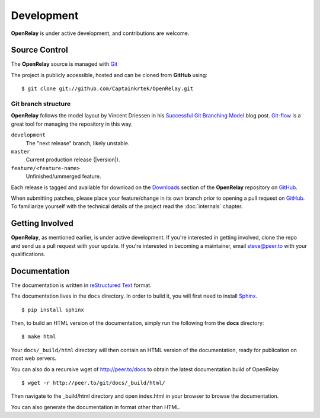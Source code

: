 .. _development:

Development
===========

**OpenRelay** is under active development, and contributions are welcome.

.. _scm:

--------------
Source Control
--------------
The **OpenRelay** source is managed with Git_

The project is publicly accessible, hosted and can be cloned from **GitHub** using::

    $ git clone git://github.com/Captainkrtek/OpenRelay.git


Git branch structure
--------------------

**OpenRelay** follows the model layout by Vincent Driessen in his `Successful Git Branching Model`_ blog post. Git-flow_ is a great tool for managing the repository in this way.

``development``
    The "next release" branch, likely unstable.
``master``
    Current production release (|version|).
``feature/<feature-name>``
    Unfinished/ummerged feature.


Each release is tagged and available for download on the Downloads_ section of the **OpenRelay** repository on GitHub_.

When submitting patches, please place your feature/change in its own branch prior to opening a pull request on GitHub_.
To familiarize yourself with the technical details of the project read the :doc:`internals` chapter.

.. _GitHub: https://www.github.com
.. _Git: http://git-scm.org
.. _`Successful Git Branching Model`: http://nvie.com/posts/a-successful-git-branching-model/
.. _git-flow: http://github.com/nvie/gitflow
.. _Downloads:  https://github.com/Captainkrtek/OpenRelay/downloads

.. _docs:

----------------
Getting Involved
----------------

**OpenRelay**, as mentioned earlier, is under active development. If you're interested in getting involved, clone the repo and send us a pull request with your update. If you're interested
in becoming a maintainer, email steve@peer.to with your qualifications.

-----------------
Documentation
-----------------

The documentation is written in `reStructured Text`_ format.

The documentation lives in the ``docs`` directory.  In order to build it, you will first need to install Sphinx_. ::

	$ pip install sphinx


Then, to build an HTML version of the documentation, simply run the following from the **docs** directory::

	$ make html

Your ``docs/_build/html`` directory will then contain an HTML version of the documentation, ready for publication on most web servers.

You can also do a recursive wget of http://peer.to/docs to obtain the latest documentation build of OpenRelay ::

	$ wget -r http://peer.to/git/docs/_build/html/

Then navigate to the _build/html directory and open index.html in your browser to browse the documentation.

You can also generate the documentation in format other than HTML.

.. _`reStructured Text`: http://docutils.sourceforge.net/rst.html
.. _Sphinx: http://sphinx.pocoo.org


